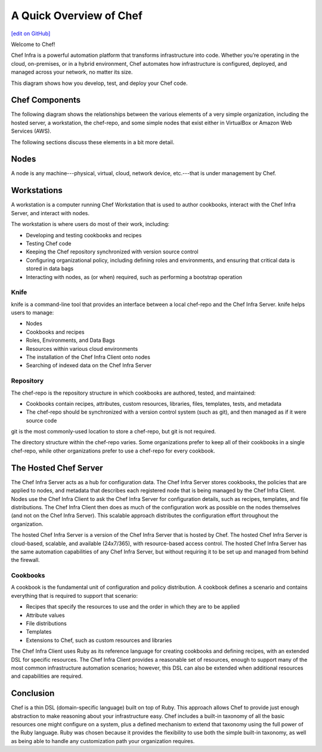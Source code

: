 =====================================================
A Quick Overview of Chef
=====================================================
`[edit on GitHub] <https://github.com/chef/chef-web-docs/blob/master/chef_master/source/chef_quick_overview.rst>`__

Welcome to Chef!

.. tag chef

Chef Infra is a powerful automation platform that transforms infrastructure into code. Whether you’re operating in the cloud, on-premises, or in a hybrid environment, Chef automates how infrastructure is configured, deployed, and managed across your network, no matter its size.

This diagram shows how you develop, test, and deploy your Chef code.

.. image:: ../../images/start_chef.svg
   :width: 700px
   :align: center

.. end_tag

Chef Components
=====================================================
The following diagram shows the relationships between the various elements of a very simple organization, including the hosted server, a workstation, the chef-repo, and some simple nodes that exist either in VirtualBox or Amazon Web Services (AWS).

.. image:: ../../images/overview_chef_quick.png

The following sections discuss these elements in a bit more detail.

Nodes
=====================================================
.. tag node

A node is any machine---physical, virtual, cloud, network device, etc.---that is under management by Chef.

.. end_tag

Workstations
=====================================================
.. tag workstation_summary

A workstation is a computer running Chef Workstation that is used to author cookbooks, interact with the Chef Infra Server, and interact with nodes.

The workstation is where users do most of their work, including:

* Developing and testing cookbooks and recipes
* Testing Chef code
* Keeping the Chef repository synchronized with version source control
* Configuring organizational policy, including defining roles and environments, and ensuring that critical data is stored in data bags
* Interacting with nodes, as (or when) required, such as performing a bootstrap operation

.. end_tag

Knife
-----------------------------------------------------
.. tag knife_summary

knife is a command-line tool that provides an interface between a local chef-repo and the Chef Infra Server. knife helps users to manage:

* Nodes
* Cookbooks and recipes
* Roles, Environments, and Data Bags
* Resources within various cloud environments
* The installation of the Chef Infra Client onto nodes
* Searching of indexed data on the Chef Infra Server

.. end_tag

Repository
-----------------------------------------------------
.. tag chef_repo_summary

The chef-repo is the repository structure in which cookbooks are authored, tested, and maintained:

* Cookbooks contain recipes, attributes, custom resources, libraries, files, templates, tests, and metadata
* The chef-repo should be synchronized with a version control system (such as git), and then managed as if it were source code

.. end_tag

git is the most commonly-used location to store a chef-repo, but git is not required.

.. tag chef_repo_structure

The directory structure within the chef-repo varies. Some organizations prefer to keep all of their cookbooks in a single chef-repo, while other organizations prefer to use a chef-repo for every cookbook.

.. end_tag

The Hosted Chef Server
=====================================================
.. tag chef_server

The Chef Infra Server acts as a hub for configuration data. The Chef Infra Server stores cookbooks, the policies that are applied to nodes, and metadata that describes each registered node that is being managed by the Chef Infra Client. Nodes use the Chef Infra Client to ask the Chef Infra Server for configuration details, such as recipes, templates, and file distributions. The Chef Infra Client then does as much of the configuration work as possible on the nodes themselves (and not on the Chef Infra Server). This scalable approach distributes the configuration effort throughout the organization.

.. end_tag

The hosted Chef Infra Server is a version of the Chef Infra Server that is hosted by Chef. The hosted Chef Infra Server is cloud-based, scalable, and available (24x7/365), with resource-based access control. The hosted Chef Infra Server has the same automation capabilities of any Chef Infra Server, but without requiring it to be set up and managed from behind the firewall.

Cookbooks
-----------------------------------------------------
.. tag cookbooks_summary

A cookbook is the fundamental unit of configuration and policy distribution. A cookbook defines a scenario and contains everything that is required to support that scenario:

* Recipes that specify the resources to use and the order in which they are to be applied
* Attribute values
* File distributions
* Templates
* Extensions to Chef, such as custom resources and libraries

.. end_tag

The Chef Infra Client uses Ruby as its reference language for creating cookbooks and defining recipes, with an extended DSL for specific resources. The Chef Infra Client provides a reasonable set of resources, enough to support many of the most common infrastructure automation scenarios; however, this DSL can also be extended when additional resources and capabilities are required.

Conclusion
=====================================================
.. tag chef_about

Chef is a thin DSL (domain-specific language) built on top of Ruby. This approach allows Chef to provide just enough abstraction to make reasoning about your infrastructure easy. Chef includes a built-in taxonomy of all the basic resources one might configure on a system, plus a defined mechanism to extend that taxonomy using the full power of the Ruby language. Ruby was chosen because it provides the flexibility to use both the simple built-in taxonomy, as well as being able to handle any customization path your organization requires.

.. end_tag
